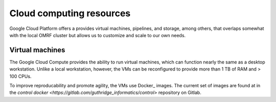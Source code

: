 .. _Cloud:

Cloud computing resources
=========================

Google Cloud Platform offers a provides virtual machines, pipelines, and
storage, among others, that overlaps somewhat with the local OMRF cluster but
allows us to customize and scale to our own needs.

Virtual machines
----------------

The Google Cloud Compute provides the ability to run virtual machines, which can function nearly the same as a desktop workstation.
Unlike a local workstation, however, the VMs can be reconfigured to provide more than 1 TB of RAM and > 100 CPUs.

To improve reproducability and promote agility, the VMs use Docker_ images.
The current set of images are found at in the `control docker <https://gitlab.com/guthridge_informatics/control>`
repository on Gitlab.



